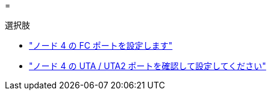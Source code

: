 = 


.選択肢
* link:set_fc_or_uta_uta2_config_node4.html#configure-FC-ports-on-node-4["ノード 4 の FC ポートを設定します"]
* link:set_fc_or_uta_uta2_config_node4.html#check-and-configure-utauta2-ports-on-node4["ノード 4 の UTA / UTA2 ポートを確認して設定してください"]

